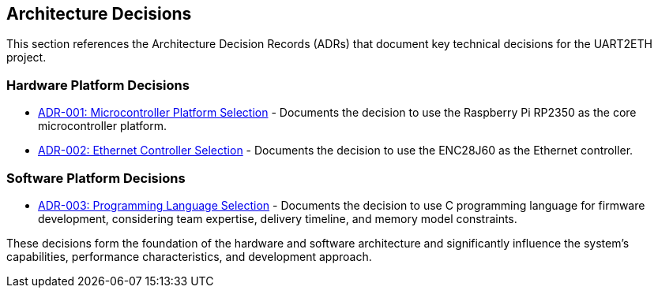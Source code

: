 ifndef::imagesdir[:imagesdir: ../images]

[[section-design-decisions]]
== Architecture Decisions


ifdef::arc42help[]
[role="arc42help"]
****
.Contents
Important, expensive, large scale or risky architecture decisions including rationales.
With "decisions" we mean selecting one alternative based on given criteria.

Please use your judgement to decide whether an architectural decision should be documented
here in this central section or whether you better document it locally
(e.g. within the white box template of one building block).

Avoid redundancy. 
Refer to section 4, where you already captured the most important decisions of your architecture.

.Motivation
Stakeholders of your system should be able to comprehend and retrace your decisions.

.Form
Various options:

* ADR (https://cognitect.com/blog/2011/11/15/documenting-architecture-decisions[Documenting Architecture Decisions]) for every important decision
* List or table, ordered by importance and consequences or:
* more detailed in form of separate sections per decision

.Further Information

See https://docs.arc42.org/section-9/[Architecture Decisions] in the arc42 documentation.
There you will find links and examples about ADR.

****
endif::arc42help[]

This section references the Architecture Decision Records (ADRs) that document key technical decisions for the UART2ETH project.

=== Hardware Platform Decisions

* link:../../adrs/ADR-001-microcontroller-selection.adoc[ADR-001: Microcontroller Platform Selection] - Documents the decision to use the Raspberry Pi RP2350 as the core microcontroller platform.
* link:../../adrs/ADR-002-ethernet-controller-selection.adoc[ADR-002: Ethernet Controller Selection] - Documents the decision to use the ENC28J60 as the Ethernet controller.

=== Software Platform Decisions

* link:../../adrs/ADR-003-programming-language-selection.adoc[ADR-003: Programming Language Selection] - Documents the decision to use C programming language for firmware development, considering team expertise, delivery timeline, and memory model constraints.

These decisions form the foundation of the hardware and software architecture and significantly influence the system's capabilities, performance characteristics, and development approach.
